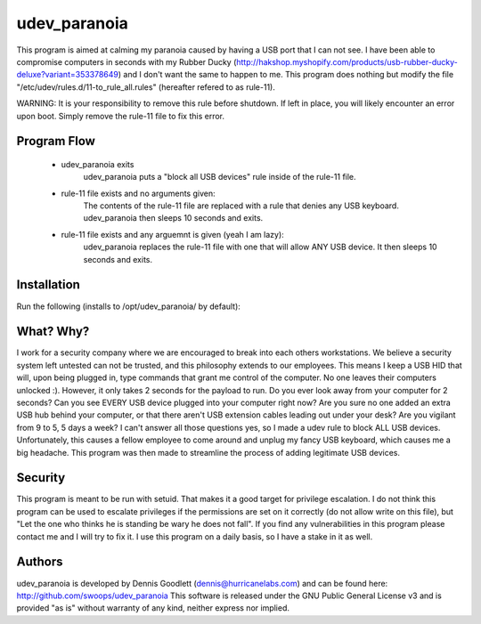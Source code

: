 udev_paranoia
=============

This program is aimed at calming my paranoia caused by having a USB port that I can
not see. I have been able to compromise computers in seconds with my Rubber Ducky
(http://hakshop.myshopify.com/products/usb-rubber-ducky-deluxe?variant=353378649)
and I don't want the same to happen to me. This program does nothing but
modify the file "/etc/udev/rules.d/11-to_rule_all.rules" (hereafter refered to as
rule-11).

WARNING: It is your responsibility to remove this rule before shutdown. If 
left in place, you will likely encounter an error upon boot.  Simply
remove the rule-11 file to fix this error.

Program Flow
------------

  * udev_paranoia exits
      udev_paranoia puts a "block all USB devices" rule inside of the rule-11
      file.
  * rule-11 file exists and no arguments given:
      The contents of the rule-11 file are replaced with a rule that denies any
      USB keyboard. udev_paranoia then sleeps 10 seconds and exits.
  * rule-11 file exists and any arguemnt is given (yeah I am lazy):
      udev_paranoia replaces the rule-11 file with one that will
      allow ANY USB device. It then sleeps 10 seconds and exits.

Installation
------------
Run the following (installs to /opt/udev_paranoia/ by default):

.. code-block:: bash
    $make
    $make install

What? Why?
----------
I work for a security company where we are encouraged to break into each
others workstations. We believe a security system left untested can not be
trusted, and this philosophy extends to our employees. This means I keep a USB HID
that will, upon being plugged in, type commands that grant me control of the
computer. No one leaves their computers unlocked :). However, it only takes
2 seconds for the payload to run. Do you ever look away from your computer
for 2 seconds? Can you see EVERY USB device plugged into your computer right now?
Are you sure no one added an extra USB hub behind your computer, or that there
aren't USB extension cables leading out under your desk? Are you vigilant from 9 to
5, 5 days a week? I can't answer all those questions yes, so I made a udev
rule to block ALL USB devices. Unfortunately, this causes a fellow employee to come
around and unplug my fancy USB keyboard, which causes me a big headache. This program
was then made to streamline the process of adding legitimate USB devices.

Security
--------
This program is meant to be run with setuid. That makes it a good target for
privilege escalation. I do not think this program can be used to escalate
privileges if the permissions are set on it correctly (do not allow write on
this file), but "Let the one who thinks he is standing be wary he does not
fall". If you find any vulnerabilities in this program please contact me and
I will try to fix it. I use this program on a daily basis, so I have a stake
in it as well.

Authors
-------
udev_paranoia is developed by Dennis Goodlett (dennis@hurricanelabs.com) and 
can be found here: http://github.com/swoops/udev_paranoia This software is 
released under the GNU Public General License v3 and is provided "as is" 
without warranty of any kind, neither express nor implied.
